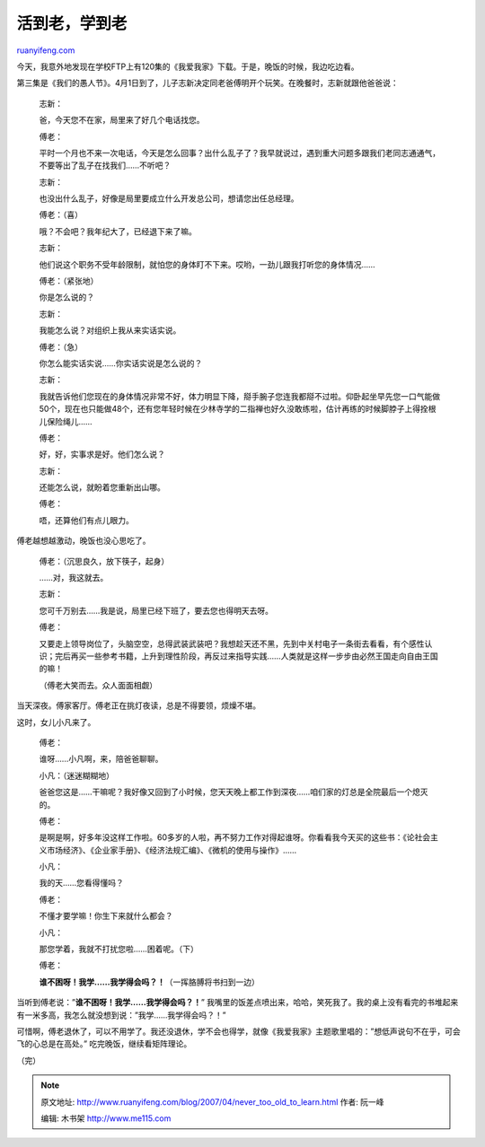 .. _200704_never_too_old_to_learn:

活到老，学到老
=================================

`ruanyifeng.com <http://www.ruanyifeng.com/blog/2007/04/never_too_old_to_learn.html>`__

今天，我意外地发现在学校FTP上有120集的《我爱我家》下载。于是，晚饭的时候，我边吃边看。

第三集是《我们的愚人节》。4月1日到了，儿子志新决定同老爸傅明开个玩笑。在晚餐时，志新就跟他爸爸说：

    志新：

    爸，今天您不在家，局里来了好几个电话找您。

    傅老：

    平时一个月也不来一次电话，今天是怎么回事？出什么乱子了？我早就说过，遇到重大问题多跟我们老同志通通气，不要等出了乱子在找我们……不听吧？

    志新：

    也没出什么乱子，好像是局里要成立什么开发总公司，想请您出任总经理。

    傅老：（喜）

    哦？不会吧？我年纪大了，已经退下来了嘛。

    志新：

    他们说这个职务不受年龄限制，就怕您的身体盯不下来。哎哟，一劲儿跟我打听您的身体情况……

    傅老：（紧张地）

    你是怎么说的？

    志新：

    我能怎么说？对组织上我从来实话实说。

    傅老：（急）

    你怎么能实话实说……你实话实说是怎么说的？

    志新：

    我就告诉他们您现在的身体情况非常不好，体力明显下降，搿手腕子您连我都搿不过啦。仰卧起坐早先您一口气能做50个，现在也只能做48个，还有您年轻时候在少林寺学的二指禅也好久没敢练啦，估计再练的时候脚脖子上得拴根儿保险绳儿……

    傅老：

    好，好，实事求是好。他们怎么说？

    志新：

    还能怎么说，就盼着您重新出山哪。

    傅老：

    唔，还算他们有点儿眼力。

傅老越想越激动，晚饭也没心思吃了。

    傅老：（沉思良久，放下筷子，起身）

    ……对，我这就去。

    志新：

    您可千万别去……我是说，局里已经下班了，要去您也得明天去呀。

    傅老：

    又要走上领导岗位了，头脑空空，总得武装武装吧？我想趁天还不黑，先到中关村电子一条街去看看，有个感性认识；完后再买一些参考书籍，上升到理性阶段，再反过来指导实践……人类就是这样一步步由必然王国走向自由王国的嘛！

    （傅老大笑而去。众人面面相觑）

当天深夜。傅家客厅。傅老正在挑灯夜读，总是不得要领，烦燥不堪。

这时，女儿小凡来了。

    傅老：

    谁呀……小凡啊，来，陪爸爸聊聊。

    小凡：（迷迷糊糊地）

    爸爸您这是……干嘛呢？我好像又回到了小时候，您天天晚上都工作到深夜……咱们家的灯总是全院最后一个熄灭的。

    傅老：

    是啊是啊，好多年没这样工作啦。60多岁的人啦，再不努力工作对得起谁呀。你看看我今天买的这些书：《论社会主义市场经济》、《企业家手册》、《经济法规汇编》、《微机的使用与操作》……

    小凡：

    我的天……您看得懂吗？

    傅老：

    不懂才要学嘛！你生下来就什么都会？

    小凡：

    那您学着，我就不打扰您啦……困着呢。（下）

    傅老：

    **谁不困呀！我学……我学得会吗？！**\ （一挥胳膊将书扫到一边）

当听到傅老说：”\ **谁不困呀！我学……我学得会吗？！**\ ”
我嘴里的饭差点喷出来，哈哈，笑死我了。我的桌上没有看完的书堆起来有一米多高，我怎么就没想到说：”我学……我学得会吗？！”

可惜啊，傅老退休了，可以不用学了。我还没退休，学不会也得学，就像《我爱我家》主题歌里唱的：”想低声说句不在乎，可会飞的心总是在高处。”
吃完晚饭，继续看矩阵理论。

（完）

.. note::
    原文地址: http://www.ruanyifeng.com/blog/2007/04/never_too_old_to_learn.html 
    作者: 阮一峰 

    编辑: 木书架 http://www.me115.com